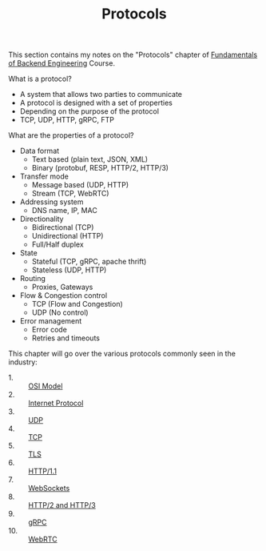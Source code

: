 #+TITLE: Protocols

This section contains my notes on the "Protocols" chapter of
[[https://www.udemy.com/course/fundamentals-of-backend-communications-and-protocols/?kw=fundamentals+of+backend+eng&src=sac][Fundamentals of Backend Engineering]] Course.

What is a protocol?
- A system that allows two parties to communicate
- A protocol is designed with a set of properties
- Depending on the purpose of the protocol
- TCP, UDP, HTTP, gRPC, FTP

What are the properties of a protocol?
- Data format
  - Text based (plain text, JSON, XML)
  - Binary (protobuf, RESP, HTTP/2, HTTP/3)
- Transfer mode
  - Message based (UDP, HTTP)
  - Stream (TCP, WebRTC)
- Addressing system
  - DNS name, IP, MAC
- Directionality
  - Bidirectional (TCP)
  - Unidirectional (HTTP)
  - Full/Half duplex
- State
  - Stateful (TCP, gRPC, apache thrift)
  - Stateless (UDP, HTTP)
- Routing
  - Proxies, Gateways
- Flow & Congestion control
  - TCP (Flow and Congestion)
  - UDP (No control)
- Error management
  - Error code
  - Retries and timeouts

This chapter will go over the various protocols commonly seen in the
industry:
- 1. :: [[./OSIModel/README.org][OSI Model]]
- 2. :: [[./IP/README.org][Internet Protocol]]
- 3. :: [[./UDP/README.org][UDP]]
- 4. :: [[./TCP/README.org][TCP]]
- 5. :: [[./TLS/README.org][TLS]]
- 6. :: [[./HTTP1.1/README.org][HTTP/1.1]]
- 7. :: [[./WebSockets/README.org][WebSockets]]
- 8. :: [[./HTTP2and3/README.org][HTTP/2 and HTTP/3]]
- 9. :: [[./gRPC/README.org][gRPC]]
- 10. :: [[./WebRTC/README.org][WebRTC]]
